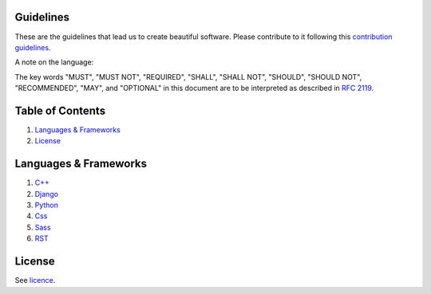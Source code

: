 .. |status| image:: https://travis-ci.org/sophilabs/guidelines.svg?branch=master
    :target: https://travis-ci.org/sophilabs/guidelines

Guidelines |status|
===================

These are the guidelines that lead us to create beautiful software.
Please contribute to it following this `contribution guidelines <./CONTRIBUTING.rst>`__.

A note on the language:

The key words "MUST", "MUST NOT", "REQUIRED", "SHALL", "SHALL NOT", "SHOULD", 
"SHOULD NOT", "RECOMMENDED",  "MAY", and "OPTIONAL" in this document are to
be interpreted as described in 
`RFC 2119 <https://tools.ietf.org/html/rfc2119>`_.


Table of Contents
=================


#. `Languages & Frameworks`_
#. `License`_


Languages & Frameworks
======================

#. `C++ <./cpp/README.rst>`__
#. `Django <./django/README.rst>`__
#. `Python <./python/README.rst>`__
#. `Css <./css/README.rst>`__
#. `Sass <./sass/README.rst>`__
#. `RST <./rst/README.rst>`__


License
=======

See `licence <./LICENSE.rst>`__.
